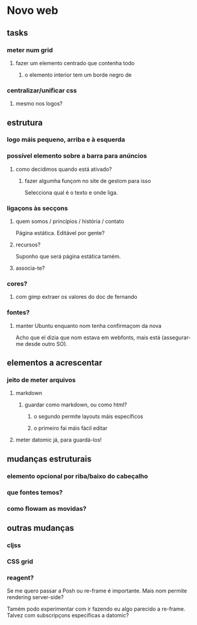* Novo web
** tasks
*** meter num grid
**** fazer um elemento centrado que contenha todo
***** o elemento interior tem um borde negro de 
*** centralizar/unificar css
**** mesmo nos logos?
** estrutura
*** logo máis pequeno, arriba e à esquerda
*** possível elemento sobre a barra para anúncios
**** como decidimos quando está ativado?
***** fazer algumha funçom no site de gestom para isso
Selecciona qual é o texto e onde liga.
*** ligaçons às secçons
**** quem somos / princípios / história / contato
Página estática. Editável por gente?
**** recursos?
Suponho que será página estática tamém.
**** associa-te?
*** cores?
**** com gimp extraer os valores do doc de fernando
*** fontes?
**** manter Ubuntu enquanto nom tenha confirmaçom da nova
Acho que el dizia que nom estava em webfonts, mais está (assegurar-me desde
outro SO).
** elementos a acrescentar
*** jeito de meter arquivos
**** markdown
***** guardar como markdown, ou como html?
****** o segundo permite layouts máis específicos
****** o primeiro fai máis fácil editar
**** meter datomic já, para guardá-los!
** mudanças estruturais
*** elemento opcional por riba/baixo do cabeçalho
*** que fontes temos?
*** como flowam as movidas?
** outras mudanças
*** cljss
*** CSS grid
*** reagent?
Se me quero passar a Posh ou re-frame é importante. Mais nom permite rendering
server-side?

Tamém podo experimentar com ir fazendo eu algo parecido a re-frame. Talvez com
subscripçons específicas a datomic?
